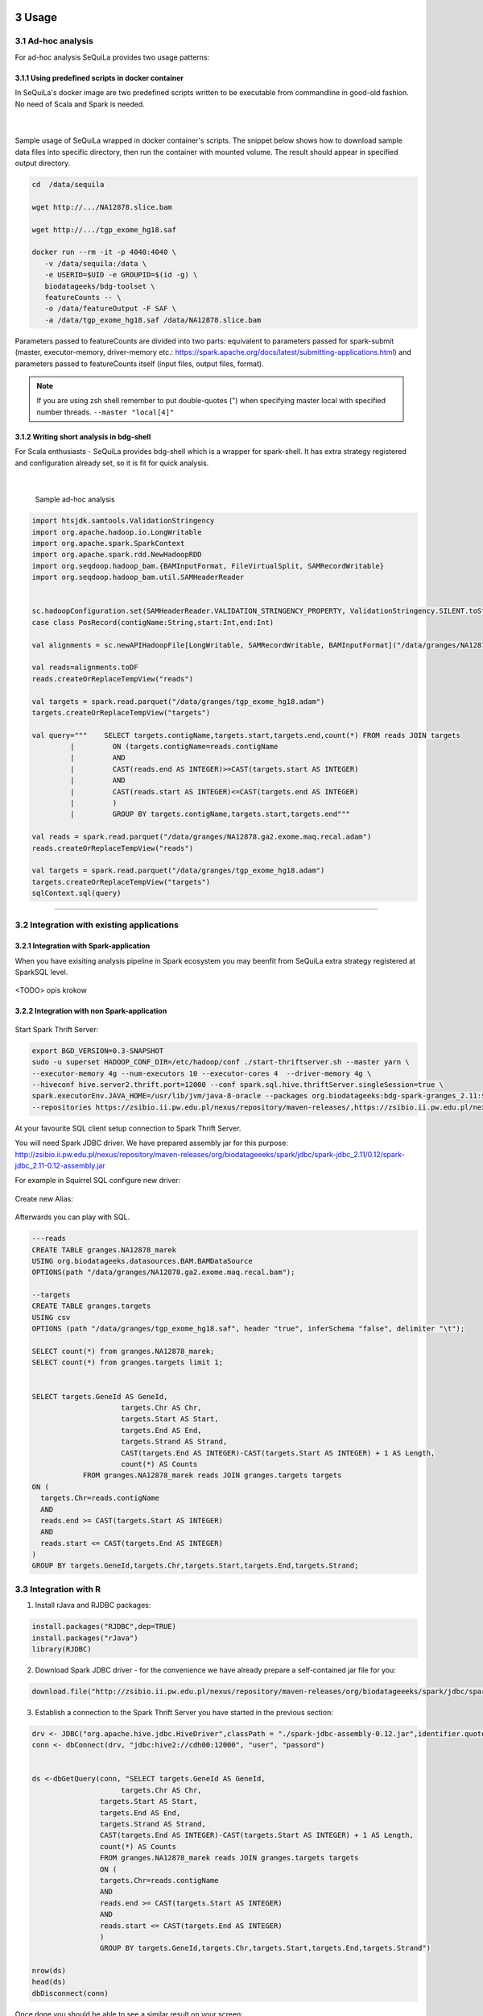  .. sectnum::
     :start: 3

Usage
=====



Ad-hoc analysis
#################

For ad-hoc analysis SeQuiLa provides two usage patterns:

Using predefined scripts in docker container
**********************************************

In SeQuiLa's docker image are two predefined scripts written to be executable from commandline in good-old fashion.  No need of Scala and Spark is needed.

   |

.. figure:: docker.*

   
Sample usage of SeQuiLa wrapped in docker container's scripts. The snippet below shows how to download sample data files into specific directory, then run the container with mounted volume. The result should appear in specified output directory.


.. code-block:: bash

   cd  /data/sequila

   wget http://.../NA12878.slice.bam

   wget http://.../tgp_exome_hg18.saf

   docker run --rm -it -p 4040:4040 \ 
      -v /data/sequila:/data \ 
      -e USERID=$UID -e GROUPID=$(id -g) \
      biodatageeks/bdg-toolset \ 
      featureCounts -- \ 
      -o /data/featureOutput -F SAF \
      -a /data/tgp_exome_hg18.saf /data/NA12878.slice.bam

Parameters passed to featureCounts are divided into two parts: equivalent to parameters passed for spark-submit (master, executor-memory, driver-memory etc.: `<https://spark.apache.org/docs/latest/submitting-applications.html>`_) and parameters passed to featureCounts itself (input files, output files, format).


.. note::

   If you are using zsh shell remember to put double-quotes (") when specifying master local with specified number threads. ``--master "local[4]"``


Writing short analysis in bdg-shell
************************************

For Scala enthusiasts - SeQuiLa provides bdg-shell which is a wrapper for spark-shell. It has extra strategy registered  and configuration already set, so it is fit for quick analysis.

   |

.. figure:: bdg-shell.*

   Sample ad-hoc analysis


.. code-block:: scala

   import htsjdk.samtools.ValidationStringency
   import org.apache.hadoop.io.LongWritable
   import org.apache.spark.SparkContext
   import org.apache.spark.rdd.NewHadoopRDD
   import org.seqdoop.hadoop_bam.{BAMInputFormat, FileVirtualSplit, SAMRecordWritable}
   import org.seqdoop.hadoop_bam.util.SAMHeaderReader


   sc.hadoopConfiguration.set(SAMHeaderReader.VALIDATION_STRINGENCY_PROPERTY, ValidationStringency.SILENT.toString)
   case class PosRecord(contigName:String,start:Int,end:Int)

   val alignments = sc.newAPIHadoopFile[LongWritable, SAMRecordWritable, BAMInputFormat]("/data/granges/NA12878.ga2.exome.maq.recal.bam").map(_._2.get).map(r=>PosRecord(r.getContig,r.getStart,r.getEnd))

   val reads=alignments.toDF
   reads.createOrReplaceTempView("reads")

   val targets = spark.read.parquet("/data/granges/tgp_exome_hg18.adam")
   targets.createOrReplaceTempView("targets")

   val query="""    SELECT targets.contigName,targets.start,targets.end,count(*) FROM reads JOIN targets
            |         ON (targets.contigName=reads.contigName
            |         AND
            |         CAST(reads.end AS INTEGER)>=CAST(targets.start AS INTEGER)
            |         AND
            |         CAST(reads.start AS INTEGER)<=CAST(targets.end AS INTEGER)
            |         )
            |         GROUP BY targets.contigName,targets.start,targets.end"""

   val reads = spark.read.parquet("/data/granges/NA12878.ga2.exome.maq.recal.adam")
   reads.createOrReplaceTempView("reads")

   val targets = spark.read.parquet("/data/granges/tgp_exome_hg18.adam")
   targets.createOrReplaceTempView("targets")
   sqlContext.sql(query)


------------

Integration with existing applications
#######################################



Integration with Spark-application
***********************************
When you have exisiting analysis pipeline in Spark ecosystem you may beenfit from SeQuiLa extra strategy registered at SparkSQL level.


.. figure:: spark-integration.* 
   :align: center

<TODO> opis krokow



Integration with non Spark-application
***************************************

.. figure:: thrift-server.* 
   :align: center




Start Spark Thrift Server:

.. code-block:: bash

    export BGD_VERSION=0.3-SNAPSHOT
    sudo -u superset HADOOP_CONF_DIR=/etc/hadoop/conf ./start-thriftserver.sh --master yarn \
    --executor-memory 4g --num-executors 10 --executor-cores 4  --driver-memory 4g \
    --hiveconf hive.server2.thrift.port=12000 --conf spark.sql.hive.thriftServer.singleSession=true \
    spark.executorEnv.JAVA_HOME=/usr/lib/jvm/java-8-oracle --packages org.biodatageeks:bdg-spark-granges_2.11:${BGD_VERSION} \
    --repositories https://zsibio.ii.pw.edu.pl/nexus/repository/maven-releases/,https://zsibio.ii.pw.edu.pl/nexus/repository/maven-snapshots/

At your favourite SQL client setup connection to Spark Thrift Server.

You will need Spark JDBC driver. We have prepared assembly jar for this purpose: http://zsibio.ii.pw.edu.pl/nexus/repository/maven-releases/org/biodatageeeks/spark/jdbc/spark-jdbc_2.11/0.12/spark-jdbc_2.11-0.12-assembly.jar

For example in Squirrel SQL configure new driver:

.. figure:: jdbc.* 
   :align: center

Create new Alias:

.. figure:: alias.* 
   :scale: 50%
   :align: center


Afterwards you can play with SQL.

.. code-block:: sql

    ---reads
    CREATE TABLE granges.NA12878_marek
    USING org.biodatageeks.datasources.BAM.BAMDataSource
    OPTIONS(path "/data/granges/NA12878.ga2.exome.maq.recal.bam");

    --targets
    CREATE TABLE granges.targets
    USING csv
    OPTIONS (path "/data/granges/tgp_exome_hg18.saf", header "true", inferSchema "false", delimiter "\t");

    SELECT count(*) from granges.NA12878_marek;
    SELECT count(*) from granges.targets limit 1;


    SELECT targets.GeneId AS GeneId,
                         targets.Chr AS Chr,
                         targets.Start AS Start,
                         targets.End AS End,
                         targets.Strand AS Strand,
                         CAST(targets.End AS INTEGER)-CAST(targets.Start AS INTEGER) + 1 AS Length,
                         count(*) AS Counts
                FROM granges.NA12878_marek reads JOIN granges.targets targets
    ON (
      targets.Chr=reads.contigName
      AND
      reads.end >= CAST(targets.Start AS INTEGER)
      AND
      reads.start <= CAST(targets.End AS INTEGER)
    )
    GROUP BY targets.GeneId,targets.Chr,targets.Start,targets.End,targets.Strand;

Integration with R
##################

1. Install rJava and RJDBC packages:

.. code-block:: R

    install.packages("RJDBC",dep=TRUE)
    install.packages("rJava")
    library(RJDBC)

2. Download Spark JDBC driver - for the convenience we have already prepare a self-contained jar file for you:

.. code-block:: R

    download.file("http://zsibio.ii.pw.edu.pl/nexus/repository/maven-releases/org/biodatageeeks/spark/jdbc/spark-jdbc_2.11/0.12/spark-jdbc_2.11-0.12-assembly.jar",destfile = "spark-jdbc-assembly-0.12.jar")

3. Establish a connection to the Spark Thrift Server you have started in the previous section:

.. code-block:: R

    drv <- JDBC("org.apache.hive.jdbc.HiveDriver",classPath = "./spark-jdbc-assembly-0.12.jar",identifier.quote="`")
    conn <- dbConnect(drv, "jdbc:hive2://cdh00:12000", "user", "passord")


    ds <-dbGetQuery(conn, "SELECT targets.GeneId AS GeneId,
                         targets.Chr AS Chr,
                    targets.Start AS Start,
                    targets.End AS End,
                    targets.Strand AS Strand,
                    CAST(targets.End AS INTEGER)-CAST(targets.Start AS INTEGER) + 1 AS Length,
                    count(*) AS Counts
                    FROM granges.NA12878_marek reads JOIN granges.targets targets
                    ON (
                    targets.Chr=reads.contigName
                    AND
                    reads.end >= CAST(targets.Start AS INTEGER)
                    AND
                    reads.start <= CAST(targets.End AS INTEGER)
                    )
                    GROUP BY targets.GeneId,targets.Chr,targets.Start,targets.End,targets.Strand")

    nrow(ds)
    head(ds)
    dbDisconnect(conn)

Once done you should be able to see a similar result on your screen:

.. image:: rstudio.*

Integration with sparkR
#######################

.. code-block:: bash

    docker run -e USERID=$UID -e GROUPID=$(id -g) -it  -p 4040:4040 \
    biodatageeks/bdg-sequila bdg-sequilaR


